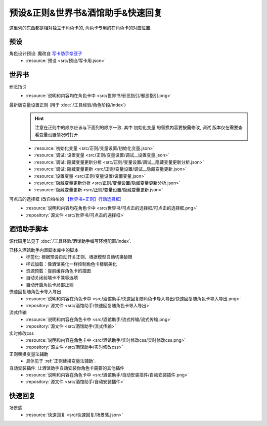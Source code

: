 ************************************************************************************************************************
预设&正则&世界书&酒馆助手&快速回复
************************************************************************************************************************

这里列的东西都是相对独立于角色卡的, 角色卡专用的在角色卡的对应位置.

========================================================================================================================
预设
========================================================================================================================

角色设计预设: 魔改自 `写卡助手奈亚子 <https://discord.com/channels/1134557553011998840/1300806517339193384>`_
  - :resource:`预设 <src/预设/写卡用.json>`

========================================================================================================================
世界书
========================================================================================================================

邪恶指引
  - :resource:`说明和内容均在角色卡中 <src/世界书/邪恶指引/邪恶指引.png>`

最新版变量设置正则 (用于 :doc:`/工具经验/角色阶段/index`)
  .. hint::

    注意在正则中的顺序应该与下面列的顺序一致. 其中 ``初始化变量`` 的替换内容要按需修改, ``调试`` 版本仅在需要查看变量设置情况时打开.

  - :resource:`初始化变量 <src/正则/变量设置/初始化变量.json>`
  - :resource:`调试: 设置变量 <src/正则/变量设置/调试__设置变量.json>`
  - :resource:`调试: 隐藏变量更新分析 <src/正则/变量设置/调试__隐藏变量更新分析.json>`
  - :resource:`调试: 隐藏变量更新 <src/正则/变量设置/调试__隐藏变量更新.json>`
  - :resource:`设置变量 <src/正则/变量设置/设置变量.json>`
  - :resource:`隐藏变量更新分析 <src/正则/变量设置/隐藏变量更新分析.json>`
  - :resource:`隐藏变量更新 <src/正则/变量设置/隐藏变量更新.json>`

可点击的选择框 (改自柏柏的 `【世界书+正则】行动选择框 <https://discord.com/channels/1291925535324110879/1339825625782816788>`_)
  - :resource:`说明和内容均在角色卡中 <src/世界书/可点击的选择框/可点击的选择框.png>`
  - :repository:`源文件 <src/世界书/可点击的选择框>`

========================================================================================================================
酒馆助手脚本
========================================================================================================================

源代码用法见于 :doc:`/工具经验/酒馆助手编写环境配置/index`.

已移入酒馆助手内置脚本库中的脚本
  - 标签化: 根据预设自动开关正则、根据模型自动切换破限
  - 样式加载：像酒馆美化一样控制角色卡楼层美化
  - 资源预载：提前缓存角色卡的插图
  - 自动关闭前端卡不兼容选项
  - 自动开启角色卡局部正则

快速回复随角色卡导入导出
  - :resource:`说明和内容在角色卡中 <src/酒馆助手/快速回复随角色卡导入导出/快速回复随角色卡导入导出.png>`
  - :repository:`源文件 <src/酒馆助手/快速回复随角色卡导入导出>`

流式传输
  - :resource:`说明和内容在角色卡中 <src/酒馆助手/流式传输/流式传输.png>`
  - :repository:`源文件 <src/酒馆助手/流式传输>`

  .. raw:: html

    <figure class="align-default">
      <video src="https://gitgud.io/StageDog/tavern_resource/-/raw/main/src/酒馆助手/流式传输/演示.mp4" controls />
    </figure>

实时修改css
  - :resource:`说明和内容在角色卡中 <src/酒馆助手/实时修改css/实时修改css.png>`
  - :repository:`源文件 <src/酒馆助手/实时修改css>`

  .. raw:: html

    <figure class="align-default">
      <video src="https://gitgud.io/StageDog/tavern_resource/-/raw/main/src/酒馆助手/实时修改css/演示.mp4" controls />
    </figure>

正则替换变量法辅助
  - 具体见于 :ref:`正则替换变量法辅助`.

自动安装插件: 让酒馆助手自动安装你角色卡需要的其他插件
  - :resource:`说明和内容在角色卡中 <src/酒馆助手/自动安装插件/自动安装插件.png>`
  - :repository:`源文件 <src/酒馆助手/自动安装插件>`

  .. raw:: html

    <figure class="align-default">
      <video src="https://gitgud.io/StageDog/tavern_resource/-/raw/main/src/酒馆助手/自动安装插件/演示.mp4" controls />
    </figure>

========================================================================================================================
快速回复
========================================================================================================================

场景感
  - :resource:`快速回复 <src/快速回复/场景感.json>`
